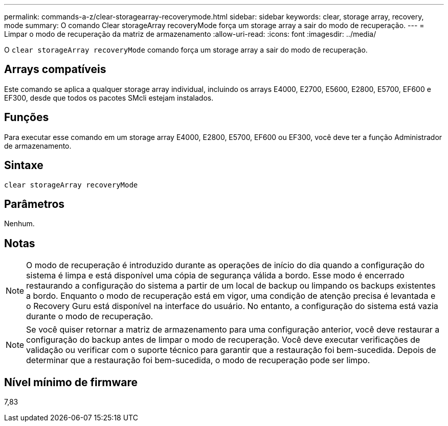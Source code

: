 ---
permalink: commands-a-z/clear-storagearray-recoverymode.html 
sidebar: sidebar 
keywords: clear, storage array, recovery, mode 
summary: O comando Clear storageArray recoveryMode força um storage array a sair do modo de recuperação. 
---
= Limpar o modo de recuperação da matriz de armazenamento
:allow-uri-read: 
:icons: font
:imagesdir: ../media/


[role="lead"]
O `clear storageArray recoveryMode` comando força um storage array a sair do modo de recuperação.



== Arrays compatíveis

Este comando se aplica a qualquer storage array individual, incluindo os arrays E4000, E2700, E5600, E2800, E5700, EF600 e EF300, desde que todos os pacotes SMcli estejam instalados.



== Funções

Para executar esse comando em um storage array E4000, E2800, E5700, EF600 ou EF300, você deve ter a função Administrador de armazenamento.



== Sintaxe

[source, cli]
----
clear storageArray recoveryMode
----


== Parâmetros

Nenhum.



== Notas

[NOTE]
====
O modo de recuperação é introduzido durante as operações de início do dia quando a configuração do sistema é limpa e está disponível uma cópia de segurança válida a bordo. Esse modo é encerrado restaurando a configuração do sistema a partir de um local de backup ou limpando os backups existentes a bordo. Enquanto o modo de recuperação está em vigor, uma condição de atenção precisa é levantada e o Recovery Guru está disponível na interface do usuário. No entanto, a configuração do sistema está vazia durante o modo de recuperação.

====
[NOTE]
====
Se você quiser retornar a matriz de armazenamento para uma configuração anterior, você deve restaurar a configuração do backup antes de limpar o modo de recuperação. Você deve executar verificações de validação ou verificar com o suporte técnico para garantir que a restauração foi bem-sucedida. Depois de determinar que a restauração foi bem-sucedida, o modo de recuperação pode ser limpo.

====


== Nível mínimo de firmware

7,83
